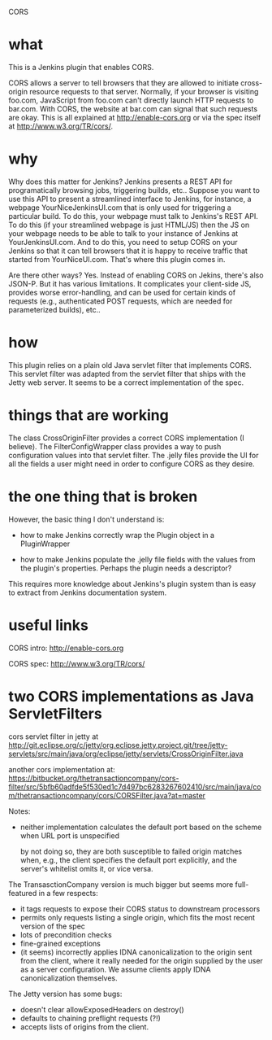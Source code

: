 CORS

* what 

This is a Jenkins plugin that enables CORS.

CORS allows a server to tell browsers that they are allowed to
initiate cross-origin resource requests to that server. Normally, if
your browser is visiting foo.com, JavaScript from foo.com can't directly
launch HTTP requests to bar.com. With CORS, the website at bar.com can
signal that such requests are okay. This is all explained at
http://enable-cors.org or via the spec itself at
http://www.w3.org/TR/cors/.

* why

Why does this matter for Jenkins? Jenkins presents a REST API for
programatically browsing jobs, triggering builds, etc.. Suppose you
want to use this API to present a streamlined interface to Jenkins,
for instance, a webpage YourNiceJenkinsUI.com that is only used for
triggering a particular build. To do this, your webpage must talk to
Jenkins's REST API. To do this (if your streamlined webpage is just
HTML/JS) then the JS on your webpage needs to be able to talk to your
instance of Jenkins at YourJenkinsUI.com. And to do this, you need to
setup CORS on your Jenkins so that it can tell browsers that it is
happy to receive traffic that started from YourNiceUI.com. That's
where this plugin comes in.

Are there other ways? Yes. Instead of enabling CORS on Jekins, there's
also JSON-P. But it has various limitations. It complicates your
client-side JS, provides worse error-handling, and can be used for
certain kinds of requests (e.g., authenticated POST requests, which
are needed for parameterized builds), etc..

* how

This plugin relies on a plain old Java servlet filter that implements
CORS. This servlet filter was adapted from the servlet filter that
ships with the Jetty web server. It seems to be a correct
implementation of the spec.

* things that are working

The class CrossOriginFilter provides a correct CORS implementation (I
believe). The FilterConfigWrapper class provides a way to push
configuration values into that servlet filter. The .jelly files
provide the UI for all the fields a user might need in order to
configure CORS as they desire.

* the  one thing that is broken

However, the basic thing I don't understand is:
- how to make Jenkins correctly wrap the Plugin object in a PluginWrapper

- how to make Jenkins populate the .jelly file fields with the values
  from the plugin's properties. Perhaps the plugin needs a descriptor?

This requires more knowledge about Jenkins's plugin system than is
easy to extract from Jenkins documentation system.

* useful links

  CORS intro:
  http://enable-cors.org

  CORS spec:
  http://www.w3.org/TR/cors/

* two CORS implementations as Java ServletFilters

  cors servlet filter in jetty at 
  http://git.eclipse.org/c/jetty/org.eclipse.jetty.project.git/tree/jetty-servlets/src/main/java/org/eclipse/jetty/servlets/CrossOriginFilter.java
   
  another cors implementation at:
  https://bitbucket.org/thetransactioncompany/cors-filter/src/5bfb60adfde5f530ed1c7d497bc6283267602410/src/main/java/com/thetransactioncompany/cors/CORSFilter.java?at=master


  Notes:

  - neither implementation calculates the default port based on the
    scheme when URL port is unspecified

    by not doing so, they are both susceptible to failed origin
    matches when, e.g., the client specifies the default port
    explicitly, and the server's whitelist omits it, or vice versa.

  The TransasctionCompany version is much bigger but seems more
  full-featured in a few respects:

  - it tags requests to expose their CORS status to downstream
    processors
  - permits only requests listing a single origin, which fits the most
    recent version of the spec
  - lots of precondition checks
  - fine-grained exceptions
  - (it seems) incorrectly applies IDNA canonicalization to the origin
    sent from the client, where it really needed for the origin
    supplied by the user as a server configuration. We assume clients
    apply IDNA canonicalization themselves.

  The Jetty version has some bugs:
  - doesn't clear allowExposedHeaders on destroy()
  - defaults to chaining preflight requests (?!)
  - accepts lists of origins from the client.

